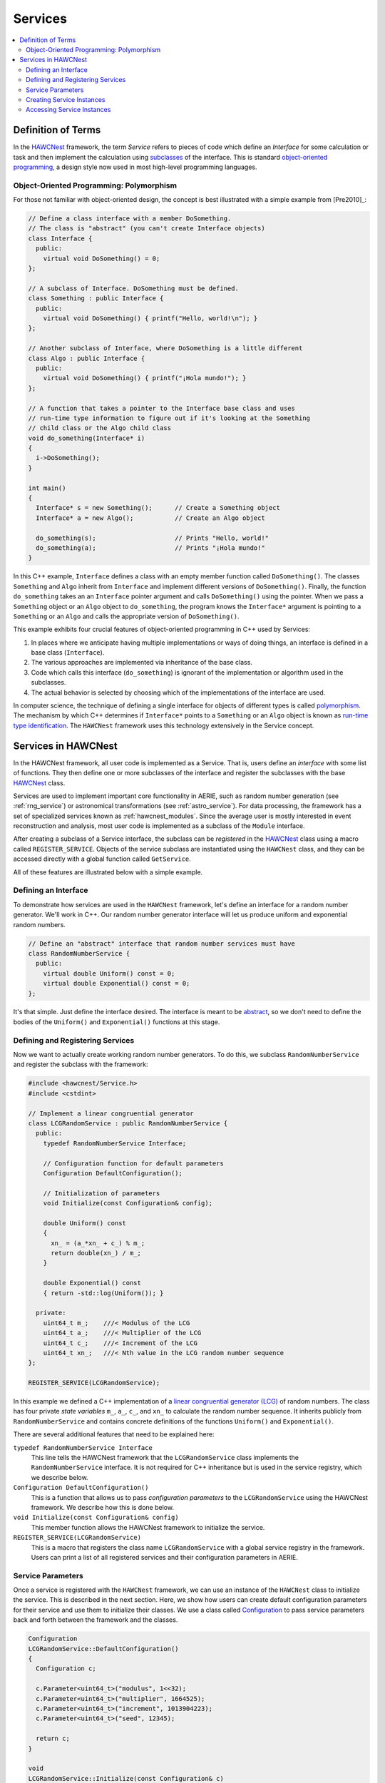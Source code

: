 .. _hawcnest_services:

Services
========

.. contents::
   :local:
   :backlinks: top

Definition of Terms
-------------------

In the `HAWCNest <../../doxygen/html/classHAWCNest.html>`_ framework, the term
*Service* refers to pieces of code which define an *Interface* for some
calculation or task and then implement the calculation using `subclasses
<http://en.wikipedia.org/wiki/Inheritance_(object-oriented_programming)#Subclasses_and_superclasses>`_
of the interface.  This is standard `object-oriented programming
<http://en.wikipedia.org/wiki/Inheritance_(object-oriented_programming)>`_, a
design style now used in most high-level programming languages.

Object-Oriented Programming: Polymorphism
^^^^^^^^^^^^^^^^^^^^^^^^^^^^^^^^^^^^^^^^^

For those not familiar with object-oriented design, the concept is best
illustrated with a simple example from [Pre2010]_:

.. code-block:: c++

   // Define a class interface with a member DoSomething.
   // The class is "abstract" (you can't create Interface objects)
   class Interface {
     public:
       virtual void DoSomething() = 0;
   };

   // A subclass of Interface. DoSomething must be defined.
   class Something : public Interface {
     public:
       virtual void DoSomething() { printf("Hello, world!\n"); }
   };

   // Another subclass of Interface, where DoSomething is a little different
   class Algo : public Interface {
     public:
       virtual void DoSomething() { printf("¡Hola mundo!"); }
   };

   // A function that takes a pointer to the Interface base class and uses
   // run-time type information to figure out if it's looking at the Something
   // child class or the Algo child class
   void do_something(Interface* i)
   {
     i->DoSomething();
   }

   int main()
   {
     Interface* s = new Something();      // Create a Something object
     Interface* a = new Algo();           // Create an Algo object

     do_something(s);                     // Prints "Hello, world!"
     do_something(a);                     // Prints "¡Hola mundo!"
   }

In this C++ example, ``Interface`` defines a class with an empty member
function called ``DoSomething()``.  The classes ``Something`` and ``Algo``
inherit from ``Interface`` and implement different versions of
``DoSomething()``.  Finally, the function ``do_something`` takes an an
``Interface`` pointer argument and calls ``DoSomething()`` using the pointer.
When we pass a ``Something`` object or an ``Algo`` object to ``do_something``,
the program knows the ``Interface*`` argument is pointing to a ``Something`` or
an ``Algo`` and calls the appropriate version of ``DoSomething()``.

This example exhibits four crucial features of object-oriented programming in
C++ used by Services:

#. In places where we anticipate having multiple implementations or ways of doing things, an interface is defined in a base class (``Interface``).
#. The various approaches are implemented via inheritance of the base class.
#. Code which calls this interface (``do_something``) is ignorant of the implementation or algorithm used in the subclasses.
#. The actual behavior is selected by choosing which of the implementations of the interface are used.

In computer science, the technique of defining a single interface for objects
of different types is called `polymorphism
<http://en.wikipedia.org/wiki/Polymorphism_(computer_science)>`_. The mechanism
by which C++ determines if ``Interface*`` points to a ``Something`` or an
``Algo`` object is known as `run-time type identification
<http://en.wikipedia.org/wiki/Run-time_type_information>`_. The ``HAWCNest``
framework uses this technology extensively in the Service concept.

Services in HAWCNest
--------------------

In the HAWCNest framework, all user code is implemented as a Service.  That is,
users define an *interface* with some list of functions. They then define one
or more subclasses of the interface and register the subclasses with the base
`HAWCNest <../../doxygen/html/classHAWCNest.html>`_ class.

Services are used to implement important core functionality in AERIE, such as
random number generation (see :ref:`rng_service`) or astronomical
transformations (see :ref:`astro_service`).  For data processing, the framework
has a set of specialized services known as :ref:`hawcnest_modules`.  Since the
average user is mostly interested in event reconstruction and analysis, most
user code is implemented as a subclass of the ``Module`` interface.

After creating a subclass of a Service interface, the subclass can be
*registered* in the `HAWCNest <../../doxygen/html/classHAWCNest.html>`_ class
using a macro called ``REGISTER_SERVICE``.  Objects of the service subclass are
instantiated using the ``HAWCNest`` class, and they can be accessed directly
with a global function called ``GetService``.

All of these features are illustrated below with a simple example.

Defining an Interface
^^^^^^^^^^^^^^^^^^^^^

To demonstrate how services are used in the ``HAWCNest`` framework, let's
define an interface for a random number generator.  We'll work in C++.  Our
random number generator interface will let us produce uniform and exponential
random numbers.

.. code-block:: c++

   // Define an "abstract" interface that random number services must have
   class RandomNumberService {
     public:
       virtual double Uniform() const = 0;
       virtual double Exponential() const = 0;
   };

It's that simple.  Just define the interface desired. The interface is meant to
be `abstract
<http://en.wikipedia.org/wiki/Virtual_function#Abstract_classes_and_pure_virtual_functions>`_,
so we don't need to define the bodies of the ``Uniform()`` and
``Exponential()`` functions at this stage.

Defining and Registering Services
^^^^^^^^^^^^^^^^^^^^^^^^^^^^^^^^^

Now we want to actually create working random number generators. To do this, we
subclass ``RandomNumberService`` and register the subclass with the
framework:

.. code-block:: c++

   #include <hawcnest/Service.h>
   #include <cstdint>

   // Implement a linear congruential generator
   class LCGRandomService : public RandomNumberService {
     public:
       typedef RandomNumberService Interface; 

       // Configuration function for default parameters
       Configuration DefaultConfiguration();

       // Initialization of parameters
       void Initialize(const Configuration& config);

       double Uniform() const
       { 
         xn_ = (a_*xn_ + c_) % m_;
         return double(xn_) / m_;
       }

       double Exponential() const
       { return -std::log(Uniform()); }

     private:
       uint64_t m_;    ///< Modulus of the LCG
       uint64_t a_;    ///< Multiplier of the LCG
       uint64_t c_;    ///< Increment of the LCG
       uint64_t xn_;   ///< Nth value in the LCG random number sequence
   };

   REGISTER_SERVICE(LCGRandomService);

In this example we defined a C++ implementation of a `linear congruential
generator (LCG) <http://en.wikipedia.org/wiki/Linear_congruential_generator>`_
of random numbers.  The class has four private *state variables* ``m_``,
``a_``, ``c_``, and ``xn_`` to calculate the random number sequence.  It
inherits publicly from ``RandomNumberService`` and contains concrete
definitions of the functions ``Uniform()`` and ``Exponential()``.

There are several additional features that need to be explained here:

``typedef RandomNumberService Interface``
   This line tells the HAWCNest framework that the ``LCGRandomService`` class
   implements the ``RandomNumberService`` interface. It is not required for C++
   inheritance but is used in the service registry, which we describe below.

``Configuration DefaultConfiguration()``
   This is a function that allows us to pass *configuration parameters* to the
   ``LCGRandomService`` using the HAWCNest framework. We describe how this is
   done below.

``void Initialize(const Configuration& config)``
   This member function allows the HAWCNest framework to initialize the
   service.

``REGISTER_SERVICE(LCGRandomService)``
   This is a macro that registers the class name ``LCGRandomService`` with a
   global service registry in the framework.  Users can print a list of all
   registered services and their configuration parameters in AERIE.

Service Parameters
^^^^^^^^^^^^^^^^^^

Once a service is registered with the ``HAWCNest`` framework, we can use an
instance of the ``HAWCNest`` class to initialize the service.  This is
described in the next section.  Here, we show how users can create default
configuration parameters for their service and use them to initialize their
classes. We use a class called `Configuration
<../../doxygen/html/classConfiguration.html>`_  to pass service parameters back
and forth between the framework and the classes.

.. code-block:: c++

   Configuration
   LCGRandomService::DefaultConfiguration()
   {
     Configuration c;

     c.Parameter<uint64_t>("modulus", 1<<32);
     c.Parameter<uint64_t>("multiplier", 1664525);
     c.Parameter<uint64_t>("increment", 1013904223);
     c.Parameter<uint64_t>("seed", 12345);

     return c;
   }

   void
   LCGRandomService::Initialize(const Configuration& c)
   {
     c.GetParameter("modulus", m_);       // modulus of LCG
     c.GetParameter("multiplier", a_);    // multiplier of LCG
     c.GetParameter("increment", c_);     // increment of LCG
     c.GetParameter("seed", xn_);         // seed (first value in sequence)
   }

The function ``DefaultConfiguration()`` allows us to define parameters for the
LCG random number generator and can include default values.  The function
``Initialize()`` takes these values and uses them to initialize the private
state variables in the generator.

The utility of doing things this way is probably not obvious.  You might wonder
why we don't define the default parameters in a C++ constructor and have
getter/setter functions to change them. The answer is that these two functions
help provide a uniform interface for setting up **all** services via the
``HAWCNest`` framework.  We describe how this is done next.

Creating Service Instances
^^^^^^^^^^^^^^^^^^^^^^^^^^

Now that we have our service defined, we want to create an instance and use it.
This is done using the ``HAWCNest::Service`` function:

.. code-block:: c++

   #include <hawcnest/HAWCNest.h>
   ...

   int main()
   {
     // Create an instance of the framework
     HAWCNest nest;

     // Create an instance of the LCGRandomService. We can use the string
     // "LCGRandomService" because the class was registered with the framework.
     // The instance will be created with default parameters.
     nest.Service("LCGRandomService", "rng1");

     // Create a second RNG with a different random number seed
     nest.Service("LCGRandomService", "rng2")
       ("seed", 41);

     // Create a third RNG using a template version of the Service function.
     // Keep the default seed but use different magic numbers for the LCG
     nest.Service<LCGRandomService>("rng3")
       ("modulus", 1<<32)
       ("multiplier", 22695477)
       ("increment", 1);

     // Configure the LCG instances
     nest.Configure();
     ...
   }

We created three different instances of the ``LCGRandomService`` and
initialized its parameters using the ``Service`` function.  All services can be
initialized in this way.

Note how in the call to ``Service`` we specify the name of the class (either as
a string or as a template argument) and a name for the instance.  The instance
name is used later when we want to access a particular object.  We discuss this
next.

Accessing Service Instances
^^^^^^^^^^^^^^^^^^^^^^^^^^^

To access a service and use it, we get a constant reference to its base class
through a global function called ``GetService``.  Any particular object can be
accessed using the name given to the object in the call to ``Service``.  For
example,

.. code-block:: c++

   #include <hawcnest/HAWCNest.h>
   ...

   int main()
   {
     // Create an instance of the framework
     HAWCNest nest;

     // "rng1", "rng2", "rng3" are created and configured, etc., etc.
     ...

     nest.Configure();

     // Access "rng1" and get a uniform number:
     const RandomNumberService& rng1 = GetService<RandomNumberService>("rng1");
     printf("%g", rng1.Uniform());

     // Access "rng2" and get another uniform number:
     const RandomNumberService& rng2 = GetService<RandomNumberService>("rng2");
     printf("%g", rng2.Uniform());

     // Access "rng3" and get an exponential number:
     const RandomNumberService& rng3 = GetService<RandomNumberService>("rng3");
     printf("%g", rng3.Exponential());

     ...
   }

In this example, we access our ``LCGRandomService`` objects via a ``const``
reference to the ``RandomNumberService`` base class. Because of run-time type
identification, the calls to ``Uniform`` and ``Exponential`` are evaluated
correctly.

Because the service objects are registered with the ``HAWCNest`` framework and
can be called using the global ``GetService`` function, we can access any named
service instance this way in any piece of user code.

